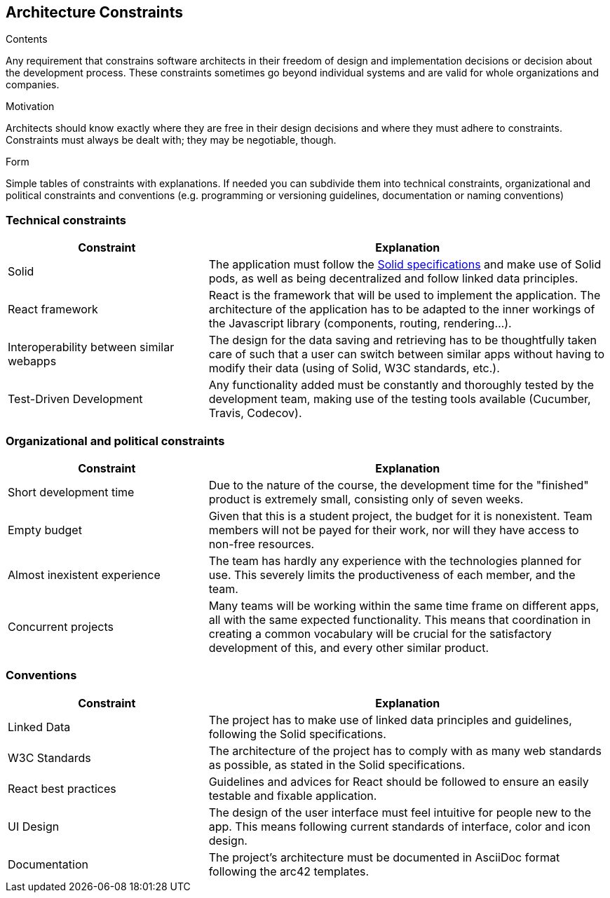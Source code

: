 [[section-architecture-constraints]]
== Architecture Constraints


[role="arc42help"]
****
.Contents
Any requirement that constrains software architects in their freedom of design and implementation decisions or decision about the development process. These constraints sometimes go beyond individual systems and are valid for whole organizations and companies.

.Motivation
Architects should know exactly where they are free in their design decisions and where they must adhere to constraints.
Constraints must always be dealt with; they may be negotiable, though.

.Form
Simple tables of constraints with explanations.
If needed you can subdivide them into
technical constraints, organizational and political constraints and
conventions (e.g. programming or versioning guidelines, documentation or naming conventions)
****

=== Technical constraints

[options="header",cols="1,2"]
|===
|Constraint|Explanation
| Solid | The application must follow the link:https://github.com/solid/solid-spec[Solid specifications] and make use of Solid pods, as well as being decentralized and follow linked data principles.
| React framework | React is the framework that will be used to implement the application. The architecture of the application has to be adapted to the inner workings of the Javascript library (components, routing, rendering...).
| Interoperability between similar webapps | The design for the data saving and retrieving has to be thoughtfully taken care of such that a user can switch between similar apps without having to modify their data (using of Solid, W3C standards, etc.).
| Test-Driven Development | Any functionality added must be constantly and thoroughly tested by the development team, making use of the testing tools available (Cucumber, Travis, Codecov).
|===

=== Organizational and political constraints

[options="header",cols="1,2"]
|===
|Constraint|Explanation
| Short development time | Due to the nature of the course, the development time for the "finished" product is extremely small, consisting only of seven weeks.
| Empty budget | Given that this is a student project, the budget for it is nonexistent. Team members will not be payed for their work, nor will they have access to non-free resources.
| Almost inexistent experience | The team has hardly any experience with the technologies planned for use. This severely limits the productiveness of each member, and the team.
| Concurrent projects | Many teams will be working within the same time frame on different apps, all with the same expected functionality. This means that coordination in creating a common vocabulary will be crucial for the satisfactory development of this, and every other similar product.
|===

=== Conventions

[options="header",cols="1,2"]
|===
| Constraint | Explanation
| Linked Data | The project has to make use of linked data principles and guidelines, following the Solid specifications.
| W3C Standards | The architecture of the project has to comply with as many web standards as possible, as stated in the Solid specifications.
| React best practices | Guidelines and advices for React should be followed to ensure an easily testable and fixable application. 
| UI Design | The design of the user interface must feel intuitive for people new to the app. This means following current standards of interface, color and icon design.
| Documentation | The project's architecture must be documented in AsciiDoc format following the arc42 templates.
|===
